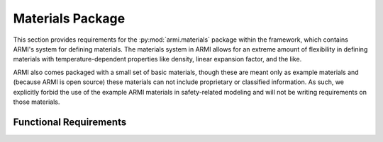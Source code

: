 .. _armi_mats:

Materials Package
-----------------

This section provides requirements for the :py:mod:`armi.materials` package within the framework, which contains ARMI's system for defining materials. The materials system in ARMI allows for an extreme amount of flexibility in defining materials with temperature-dependent properties like density, linear expansion factor, and the like.

ARMI also comes packaged with a small set of basic materials, though these are meant only as example materials and (because ARMI is open source) these materials can not include proprietary or classified information. As such, we explicitly forbid the use of the example ARMI materials in safety-related modeling and will not be writing requirements on those materials.


Functional Requirements
+++++++++++++++++++++++

.. req:: placeholder
    :id: R_ARMI_MAT_NAMESPACE
    :subtype: functional
    :basis: placeholder
    :acceptance_criteria: placeholder
    :status: accepted

.. req:: placeholder
    :id: R_ARMI_MAT_ORDER
    :subtype: functional
    :basis: placeholder
    :acceptance_criteria: placeholder
    :status: accepted

.. req:: placeholder
    :id: R_ARMI_MAT_PROPERTIES
    :subtype: functional
    :basis: placeholder
    :acceptance_criteria: placeholder
    :status: accepted

.. req:: placeholder
    :id: R_ARMI_MAT_USER_INPUT
    :subtype: functional
    :basis: placeholder
    :acceptance_criteria: placeholder
    :status: accepted

.. req:: placeholder
    :id: R_ARMI_MAT_FRACS
    :subtype: functional
    :basis: placeholder
    :acceptance_criteria: placeholder
    :status: accepted

.. req:: placeholder
    :id: R_ARMI_MAT_FLUID
    :subtype: functional
    :basis: placeholder
    :acceptance_criteria: placeholder
    :status: accepted
